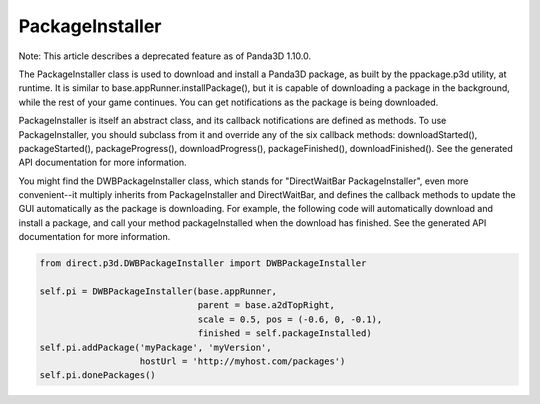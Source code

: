 .. _packageinstaller:

PackageInstaller
================

Note: This article describes a deprecated feature as of Panda3D 1.10.0.

The PackageInstaller class is used to download and install a Panda3D package,
as built by the ppackage.p3d utility, at runtime. It is similar to
base.appRunner.installPackage(), but it is capable of downloading a package in
the background, while the rest of your game continues. You can get
notifications as the package is being downloaded.

PackageInstaller is itself an abstract class, and its callback notifications
are defined as methods. To use PackageInstaller, you should subclass from it
and override any of the six callback methods: downloadStarted(),
packageStarted(), packageProgress(), downloadProgress(), packageFinished(),
downloadFinished(). See the generated API documentation for more information.

You might find the DWBPackageInstaller class, which stands for "DirectWaitBar
PackageInstaller", even more convenient--it multiply inherits from
PackageInstaller and DirectWaitBar, and defines the callback methods to update
the GUI automatically as the package is downloading. For example, the
following code will automatically download and install a package, and call
your method packageInstalled when the download has finished. See the generated
API documentation for more information.



.. code-block:: python

    from direct.p3d.DWBPackageInstaller import DWBPackageInstaller
    
    self.pi = DWBPackageInstaller(base.appRunner, 
                                  parent = base.a2dTopRight,
                                  scale = 0.5, pos = (-0.6, 0, -0.1),
                                  finished = self.packageInstalled)
    self.pi.addPackage('myPackage', 'myVersion',
                       hostUrl = 'http://myhost.com/packages')
    self.pi.donePackages()


